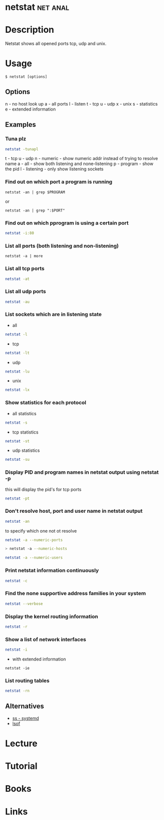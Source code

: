#+TAGS: net anal


* netstat							   :net:anal:
* Description
Netstat shows all opened ports tcp, udp and unix.
* Usage
#+BEGIN_EXAMPLE
$ netstat [options]
#+END_EXAMPLE

** Options
n - no host look up
a - all ports
l - listen
t - tcp
u - udp
x - unix
s - statistics
e - extended information

** Examples
*** Tuna plz
#+BEGIN_SRC sh
netstat -tunapl
#+END_SRC
t - tcp
u - udp
n - numeric - show numeric addr instead of trying to resolve name
a - all - show both listening and none-listening
p - program - show the pid
l - listening - only show listening sockets

*** Find out on which port a program is running 
#+BEGIN_SRC 
netstat -an | grep $PROGRAM
#+END_SRC
or
#+BEGIN_SRC 
netstat -an | grep ":$PORT"
#+END_SRC

*** Find out on which pprogram is using a certain port
#+BEGIN_SRC sh
netstat -i:80
#+END_SRC
*** List all ports (both listening and non-listening)
#+BEGIN_SRC 
netstat -a | more
#+END_SRC

*** List all tcp ports
#+BEGIN_SRC sh
netstat -at
#+END_SRC

*** List all udp ports
#+BEGIN_SRC sh
netstat -au
#+END_SRC

*** List sockets which are in listening state
- all
#+BEGIN_SRC sh
netstat -l
#+END_SRC

- tcp
#+BEGIN_SRC sh
netstat -lt
#+END_SRC

- udp
#+BEGIN_SRC sh
netstat -lu
#+END_SRC

- unix
#+BEGIN_SRC sh
netstat -lx
#+END_SRC

*** Show statistics for each protocol
- all statistics
#+BEGIN_SRC sh
netstat -s
#+END_SRC

- tcp statistics
#+BEGIN_SRC sh
netstat -st
#+END_SRC

- udp statistics
#+BEGIN_SRC sh
netstat -su
#+END_SRC

*** Display PID and program names in netstat output using netstat -p
this will display the pid's for tcp ports
#+BEGIN_SRC sh
netstat -pt
#+END_SRC

*** Don't resolve host, port and user name in netstat output
#+BEGIN_SRC sh
netstat -an
#+END_SRC

to specify which one not ot resolve
#+BEGIN_SRC sh
netstat -a --numeric-ports
#+END_SRC 

#+BEGIN_SRC sh
> netstat -a --numeric-hosts
#+END_SRC

#+BEGIN_SRC sh
netstat -a --numeric-users
#+END_SRC

*** Print netstat information continuously
#+BEGIN_SRC sh
netstat -c
#+END_SRC

*** Find the none supportive address families in your system
#+BEGIN_SRC sh
netstat --verbose
#+END_SRC

*** Display the kernel routing information
#+BEGIN_SRC sh
netstat -r
#+END_SRC

*** Show a list of network interfaces
#+BEGIN_SRC sh
netstat -i
#+END_SRC

- with extended information
#+BEGIN_SRC 
netstat -ie
#+END_SRC

*** List routing tables
#+BEGIN_SRC sh
netstat -rn
#+END_SRC

** Alternatives
- [[file:ss.org][ss - systemd]]
- [[file://home/crito/org/tech/cmds/lsof.org][lsof]]
* Lecture
* Tutorial
* Books
* Links
